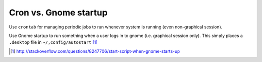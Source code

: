 Cron vs. Gnome startup
=======================

Use ``crontab`` for managing periodic jobs to run whenever system is running (even non-graphical session).

Use Gnome startup to run something when a user logs in to gnome (i.e. graphical session only). This simply places a ``.desktop`` file in ``~/,config/autostart`` [#]_

.. [#] http://stackoverflow.com/questions/8247706/start-script-when-gnome-starts-up

